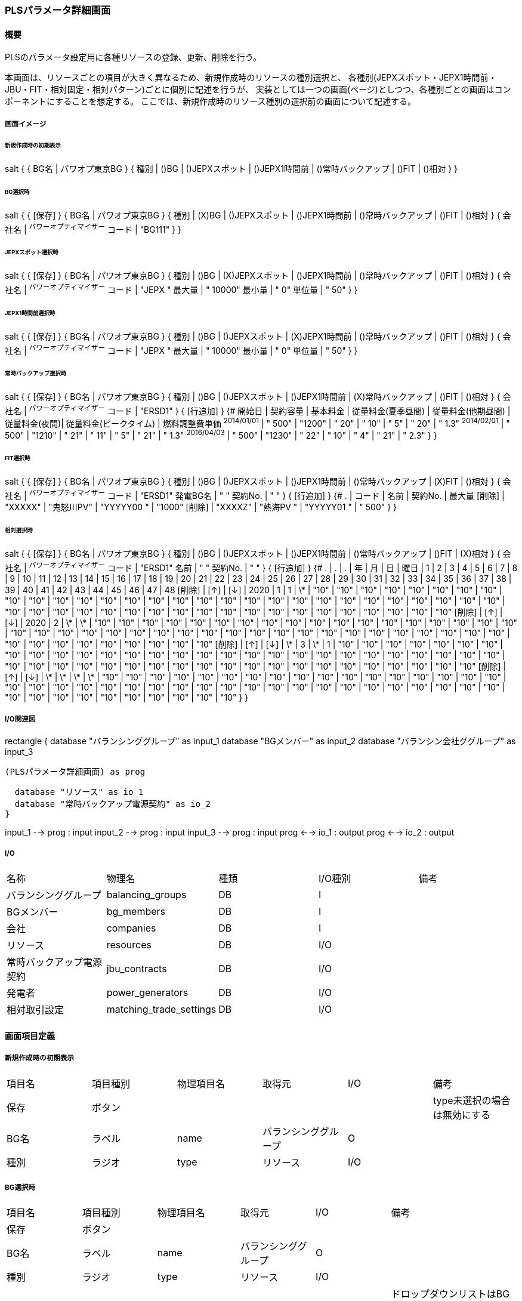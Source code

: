 === PLSパラメータ詳細画面

==== 概要

[.lead]
PLSのパラメータ設定用に各種リソースの登録、更新、削除を行う。

[.note]
本画面は、リソースごとの項目が大きく異なるため、新規作成時のリソースの種別選択と、
各種別(JEPXスポット・JEPX1時間前・JBU・FIT・相対固定・相対パターン)ごとに個別に記述を行うが、
実装としては一つの画面(ページ)としつつ、各種別ごとの画面はコンポーネントにすることを想定する。
ここでは、新規作成時のリソース種別の選択前の画面について記述する。

===== 画面イメージ

====== 新規作成時の初期表示
[plantuml]
--
salt
{
  {
    BG名 | パワオプ東京BG
  }
  {
    種別 | ()BG | ()JEPXスポット | ()JEPX1時間前 | ()常時バックアップ | ()FIT | ()相対
  }
}
--

====== BG選択時
[plantuml]
--
salt
{
  {
    [保存]
  }
  {
    BG名 | パワオプ東京BG
  }
  {
    種別 | (X)BG | ()JEPXスポット | ()JEPX1時間前 | ()常時バックアップ | ()FIT | ()相対
  }
  {
    会社名 | ^パワーオプティマイザー^
    コード | "BG111"
  }
}
--

====== JEPXスポット選択時
[plantuml]
--
salt
{
  {
    [保存]
  }
  {
    BG名 | パワオプ東京BG
  }
  {
    種別 | ()BG | (X)JEPXスポット | ()JEPX1時間前 | ()常時バックアップ | ()FIT | ()相対
  }
  {
    会社名 | ^パワーオプティマイザー^
    コード | "JEPX  "
    最大量 | " 10000"
    最小量 | "     0"
    単位量 | "    50"
  }
}
--

====== JEPX1時間前選択時
[plantuml]
--
salt
{
  {
    [保存]
  }
  {
    BG名 | パワオプ東京BG
  }
  {
    種別 | ()BG | ()JEPXスポット | (X)JEPX1時間前 | ()常時バックアップ | ()FIT | ()相対
  }
  {
    会社名 | ^パワーオプティマイザー^
    コード | "JEPX "
    最大量 | " 10000"
    最小量 | "     0"
    単位量 | "    50"
  }
}
--

====== 常時バックアップ選択時
[plantuml]
--
salt
{
  {
    [保存]
  }
  {
    BG名 | パワオプ東京BG
  }
  {
    種別 | ()BG | ()JEPXスポット | ()JEPX1時間前 | (X)常時バックアップ | ()FIT | ()相対
  }
  {
    会社名 | ^パワーオプティマイザー^
    コード | "ERSD1"
  }
  {
    [行追加]
  }
  {#
    開始日       | 契約容量 | 基本料金 | 従量料金(夏季昼間) | 従量料金(他期昼間) | 従量料金(夜間)| 従量料金(ピークタイム) | 燃料調整費単価
    ^2014/01/01^ | " 500"    | "1200"   | "  20"  | "  10" | "   5" | "  20" | " 1.3"
    ^2014/02/01^ | " 500"    | "1210"   | "  21"  | "  11" | "   5" | "  21" | " 1.3"
    ^2016/04/03^ | " 500"    | "1230"   | "  22"  | "  10" | "   4" | "  21" | " 2.3"
  }
}
--

====== FIT選択時
[plantuml]
--
salt
{
  {
    [保存]
  }
  {
    BG名 | パワオプ東京BG
  }
  {
    種別 | ()BG | ()JEPXスポット | ()JEPX1時間前 | ()常時バックアップ | (X)FIT | ()相対
  }
  {
    会社名   | ^パワーオプティマイザー^
    コード   | "ERSD1"
    発電BG名 | "           "
    契約No.  | "           "
  }
  {
    [行追加]
  }
  {#
    .      | コード    | 名前 | 契約No. | 最大量
    [削除] | "XXXXX" | "鬼怒川PV" | "YYYYY00 " | "1000"
    [削除] | "XXXXZ" | "熱海PV  " | "YYYYY01 " | " 500"
  }
}
--

====== 相対選択時
[plantuml]
--
salt
{
  {
    [保存]
  }
  {
    BG名 | パワオプ東京BG
  }
  {
    種別 | ()BG | ()JEPXスポット | ()JEPX1時間前 | ()常時バックアップ | ()FIT | (X)相対
  }
  {
    会社名   | ^パワーオプティマイザー^
    コード   | "ERSD1"
    名前     | "           "
    契約No.  | "           "
  }
  {
    [行追加]
  }
  {#
    . | . | . | 年 | 月 | 日 | 曜日 | 1 | 2 | 3 | 4 | 5 | 6 | 7 | 8 | 9 | 10 | 11 | 12 | 13 | 14 | 15 | 16 | 17 | 18 | 19 | 20 | 21 | 22 | 23 | 24 | 25 | 26 | 27 | 28 | 29 | 30 | 31 | 32 | 33 | 34 | 35 | 36 | 37 | 38 | 39 | 40 | 41 | 42 | 43 | 44 | 45 | 46 | 47 | 48
    [削除] | [↑] | [↓] | 2020 | 1  | 1 | \*   | "10" | "10" | "10" | "10" | "10" | "10" | "10" | "10" | "10" | "10" | "10" | "10" | "10" | "10" | "10" | "10" | "10" | "10" | "10" | "10" | "10" | "10" | "10" | "10" | "10" | "10" | "10" | "10" | "10" | "10" | "10" | "10" | "10" | "10" | "10" | "10" | "10" | "10" | "10" | "10" | "10" | "10" | "10" | "10" | "10" | "10" | "10" | "10"
    [削除] | [↑] | [↓] | 2020 | 2  | \*  | \*   | "10" | "10" | "10" | "10" | "10" | "10" | "10" | "10" | "10" | "10" | "10" | "10" | "10" | "10" | "10" | "10" | "10" | "10" | "10" | "10" | "10" | "10" | "10" | "10" | "10" | "10" | "10" | "10" | "10" | "10" | "10" | "10" | "10" | "10" | "10" | "10" | "10" | "10" | "10" | "10" | "10" | "10" | "10" | "10" | "10" | "10" | "10" | "10"
    [削除] | [↑] | [↓] | \*  | 3  | \*  |  1   | "10" | "10" | "10" | "10" | "10" | "10" | "10" | "10" | "10" | "10" | "10" | "10" | "10" | "10" | "10" | "10" | "10" | "10" | "10" | "10" | "10" | "10" | "10" | "10" | "10" | "10" | "10" | "10" | "10" | "10" | "10" | "10" | "10" | "10" | "10" | "10" | "10" | "10" | "10" | "10" | "10" | "10" | "10" | "10" | "10" | "10" | "10" | "10"
    [削除] | [↑] | [↓] | \*  | \*  | \*  |  \*   | "10" | "10" | "10" | "10" | "10" | "10" | "10" | "10" | "10" | "10" | "10" | "10" | "10" | "10" | "10" | "10" | "10" | "10" | "10" | "10" | "10" | "10" | "10" | "10" | "10" | "10" | "10" | "10" | "10" | "10" | "10" | "10" | "10" | "10" | "10" | "10" | "10" | "10" | "10" | "10" | "10" | "10" | "10" | "10" | "10" | "10" | "10" | "10"
  }
}
--

===== I/O関連図

[plantuml]
--
rectangle {
  database "バランシンググループ" as input_1
  database "BGメンバー" as input_2
  database "バランシン会社ググループ" as input_3

  (PLSパラメータ詳細画面) as prog

  database "リソース" as io_1
  database "常時バックアップ電源契約" as io_2
}

input_1 --> prog : input
input_2 --> prog : input
input_3 --> prog : input
prog <--> io_1 : output
prog <--> io_2 : output
--

===== I/O

|======================================
| 名称 | 物理名 | 種類 | I/O種別 | 備考
| バランシンググループ     | balancing_groups        | DB | I    |
| BGメンバー               | bg_members              | DB | I    |
| 会社                     | companies               | DB | I    |
| リソース                 | resources               | DB | I/O  |
| 常時バックアップ電源契約 | jbu_contracts           | DB | I/O  |
| 発電者                   | power_generators        | DB | I/O  |
| 相対取引設定             | matching_trade_settings | DB | I/O  |
|======================================

<<<

==== 画面項目定義

===== 新規作成時の初期表示

|======================================
| 項目名 | 項目種別 | 物理項目名 | 取得元               | I/O | 備考
| 保存   | ボタン   |            |                      |     | type未選択の場合は無効にする
| BG名   | ラベル   | name       | バランシンググループ | O   |
| 種別   | ラジオ   | type       | リソース             | I/O |
|======================================

===== BG選択時

|======================================
| 項目名 | 項目種別 | 物理項目名 | 取得元               | I/O | 備考
| 保存   | ボタン           |              |                      |     |
| BG名   | ラベル           | name         | バランシンググループ | O   |
| 種別   | ラジオ           | type         | リソース             | I/O |
| 会社名 | ドロップダウン   | bg_member_id | リソース             | I/O | ドロップダウンリストはBG IDに対応するBGメンバーについてidをbg_member.id、名称をbg_member.company.nameから取得して生成。なお、値はバランシンググループのleader_company_id固定
| コード | テキスト         | code         | リソース             | I/O | 5桁の英数字
|======================================

===== JEPXスポット選択時

|======================================
| 項目名 | 項目種別 | 物理項目名 | 取得元               | I/O | 備考
| 保存   | ボタン   |            |                      |     |
| BG名   | ラベル   | name       | バランシンググループ | O   |
| 種別   | ラジオ   | type       | リソース             | I/O |
| 会社名 | ドロップダウン   | bg_member_id | リソース             | I/O | ドロップダウンリストはBG IDに対応するBGメンバーについてidをbg_member.id、名称をbg_member.company.nameから取得して生成。なお、値はバランシンググループのleader_company_id固定
| コード | テキスト         | code         | リソース             | I/O | 5桁の英数字
| 最大値 | テキスト         | max_value    | リソース             | I/O | 整数値
| 最小値 | テキスト         | min_value    | リソース             | I/O | 整数値(最大値より小さいこと)
| 単位量 | テキスト         | unit         | リソース             | I/O | 自然数(最大値・最小値を剰余なしで除算可能なこと)

|======================================

===== JEPX1時間前選択時

|======================================
| 項目名 | 項目種別 | 物理項目名 | 取得元               | I/O | 備考
| 保存   | ボタン   |            |                      |     |
| BG名   | ラベル   | name       | バランシンググループ | O   |
| 種別   | ラジオ   | type       | リソース             | I/O |
| 会社名 | ドロップダウン   | bg_member_id | リソース             | I/O | ドロップダウンリストはBG IDに対応するBGメンバーについてidをbg_member.id、名称をbg_member.company.nameから取得して生成。なお、値はバランシンググループのleader_company_id固定
| コード | テキスト         | code         | リソース             | I/O | 5桁の英数字
| 最大値 | テキスト         | max_value    | リソース             | I/O | 整数値
| 最小値 | テキスト         | min_value    | リソース             | I/O | 整数値(最大値より小さいこと)
| 単位量 | テキスト         | unit         | リソース             | I/O | 自然数(最大値・最小値を剰余なしで除算可能なこと)
|======================================

===== 常時バックアップ選択時

|======================================
| 項目名 | 項目種別 | 物理項目名 | 取得元               | I/O | 備考
| 保存   | ボタン   |            |                      |     |
| BG名   | ラベル   | name       | バランシンググループ | O   |
| 種別   | ラジオ   | type       | リソース             | I/O |
| 会社名 | ドロップダウン   | bg_member_id | リソース             | I/O | ドロップダウンリストはBG IDに対応するBGメンバーについてidをbg_member.id、名称をbg_member.company.nameから取得して生成。
| コード | テキスト | code       | リソース             | I/O | 5桁の英数字
| 行追加 | ボタン   |            |                      |     |
| 開始日   | 日付     | start_date     | 常時バックアップ電源契約 | I/O |
| 契約容量 | テキスト | contract_power | 常時バックアップ電源契約 | I/O | 整数
| 基本料金 | テキスト | basic_charge   | 常時バックアップ電源契約 | I/O | 数値(小数あり)
| 従量料金(夏季昼間)     | テキスト | meter_rate_charge_summer_season_daytime | 常時バックアップ電源契約 | I/O | 数値(小数あり)
| 従量料金(他季昼間)     | テキスト | meter_rate_charge_other_season_daytime  | 常時バックアップ電源契約 | I/O | 数値(小数あり)
| 従量料金(夜間)         | テキスト | meter_rate_charge_night                 | 常時バックアップ電源契約 | I/O | 数値(小数あり)
| 従量料金(ピークタイム) | テキスト | meter_rate_charge_peak_time             | 常時バックアップ電源契約 | I/O | 数値(小数あり)
| 燃料費調整単価         | テキスト | fuel_cost_adjustment_charge             | 常時バックアップ電源契約 | I/O | 数値(小数あり)
|======================================

===== FIT選択時

|======================================
| 項目名 | 項目種別 | 物理項目名 | 取得元               | I/O | 備考
| 保存   | ボタン   |            |                      |     |
| BG名   | ラベル   | name       | バランシンググループ | O   |
| 種別   | ラジオ   | type       | リソース             | I/O |
| 会社名 | ドロップダウン   | bg_member_id | リソース             | I/O | ドロップダウンリストはBG IDに対応するBGメンバーについてidをbg_member.id、名称をbg_member.company.nameから取得して生成。
| コード   | テキスト | code            | リソース             | I/O | 5桁の英数字
| 発電BG名 | テキスト | name            | リソース             | I/O |
| 契約No.  | テキスト | contract_number | リソース             | I/O |
| 行追加   | ボタン   |                 |                      |     |
| 削除     | ボタン   |                 |                      |     |
| コード   | テキスト | code            | 発電者               | I/O | 5桁の英数字
| 名前     | テキスト | name            | 発電者               | I/O |
| 契約No.  | テキスト | contract_number | 発電者               | I/O |
| 最大量   | テキスト | supply_max      | 発電者               | I/O | 整数
|======================================

===== 相対選択時

|======================================
| 項目名   | 項目種別 | 物理項目名            | 取得元               | I/O | 備考
| 保存     | ボタン   |                       |                      |     |
| BG名     | ラベル   | name                  | バランシンググループ | O   |
| 種別     | ラジオ   | type                  | リソース             | I/O |
| 削除     | ボタン   |                       |                      |     |
| 上へ     | ボタン   |                       |                      |     |
| 下へ     | ボタン   |                       |                      |     |
| 年       | テキスト | year                  | 相対取引設定         | I/O | *または4桁の数字
| 月       | テキスト | month                 | 相対取引設定         | I/O | *又は1～12までの数字又は、対象月をハイフン及びカンマ区切りで構成した文字列
| 日       | テキスト | day                   | 相対取引設定         | I/O | *又は1～31までの数字又は、対象日をハイフン及びカンマ区切りで構成した文字列
| 曜日     | テキスト | day_of_week           | 相対取引設定         | I/O | *又は0～6までの曜日番号又は、対象曜日番号をハイフン及びカンマ区切りで構成した文字列
| 1～48    | テキスト | time_index_(コマ番号) | 相対取引設定         | I/O | 整数値
|======================================

<<<

==== 機能詳細

===== 初期表示

. 新規の場合、BG IDをパラメータとして取り、画面項目定義に従って表示を行う。
. 更新の場合、リソースIDをパラメータとして取り、リソースをAPIで取得する。このときリソースの種別に応じて、それぞれに対応する詳細画面を表示する。

===== 種別変更時

. リソースの種別が変更された場合は、その種別に応じて、それぞれに対応する詳細画面を表示する。
. リソースの種別が未選択から選択された状態に変化した場合、保存ボタンを有効にする。(未選択時は無効にする)

===== 保存ボタン押下時

. 入力された内容に基づき、リソース及び関連データを保存する。
.. 保存時にエラーがあり、保存できなかった場合はエラーの内容を画面に表示する。

<<<

